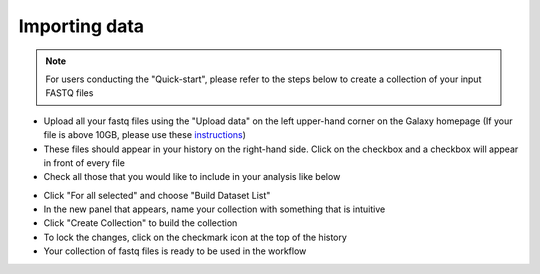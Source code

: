 **Importing data**
==================

.. note::

  For users conducting the "Quick-start", please refer to the steps below to create a collection of your input FASTQ files

* Upload all your fastq files using the "Upload data" on the left upper-hand corner on the Galaxy homepage (If your file is above 10GB, please use these `instructions <https://galaxy-tutorial.readthedocs.io/en/latest/Primary%20analysis/Importing%20large%20data/>`_)

* These files should appear in your history on the right-hand side. Click on the checkbox and a checkbox will appear in front of every file

* Check all those that you would like to include in your analysis like below

.. image:: /images/Naming_datasets_single.png
   :alt: Choosing datasets

* Click "For all selected" and choose "Build Dataset List"

* In the new panel that appears, name your collection with something that is intuitive

* Click "Create Collection" to build the collection

* To lock the changes, click on the checkmark icon at the top of the history

* Your collection of fastq files is ready to be used in the workflow
